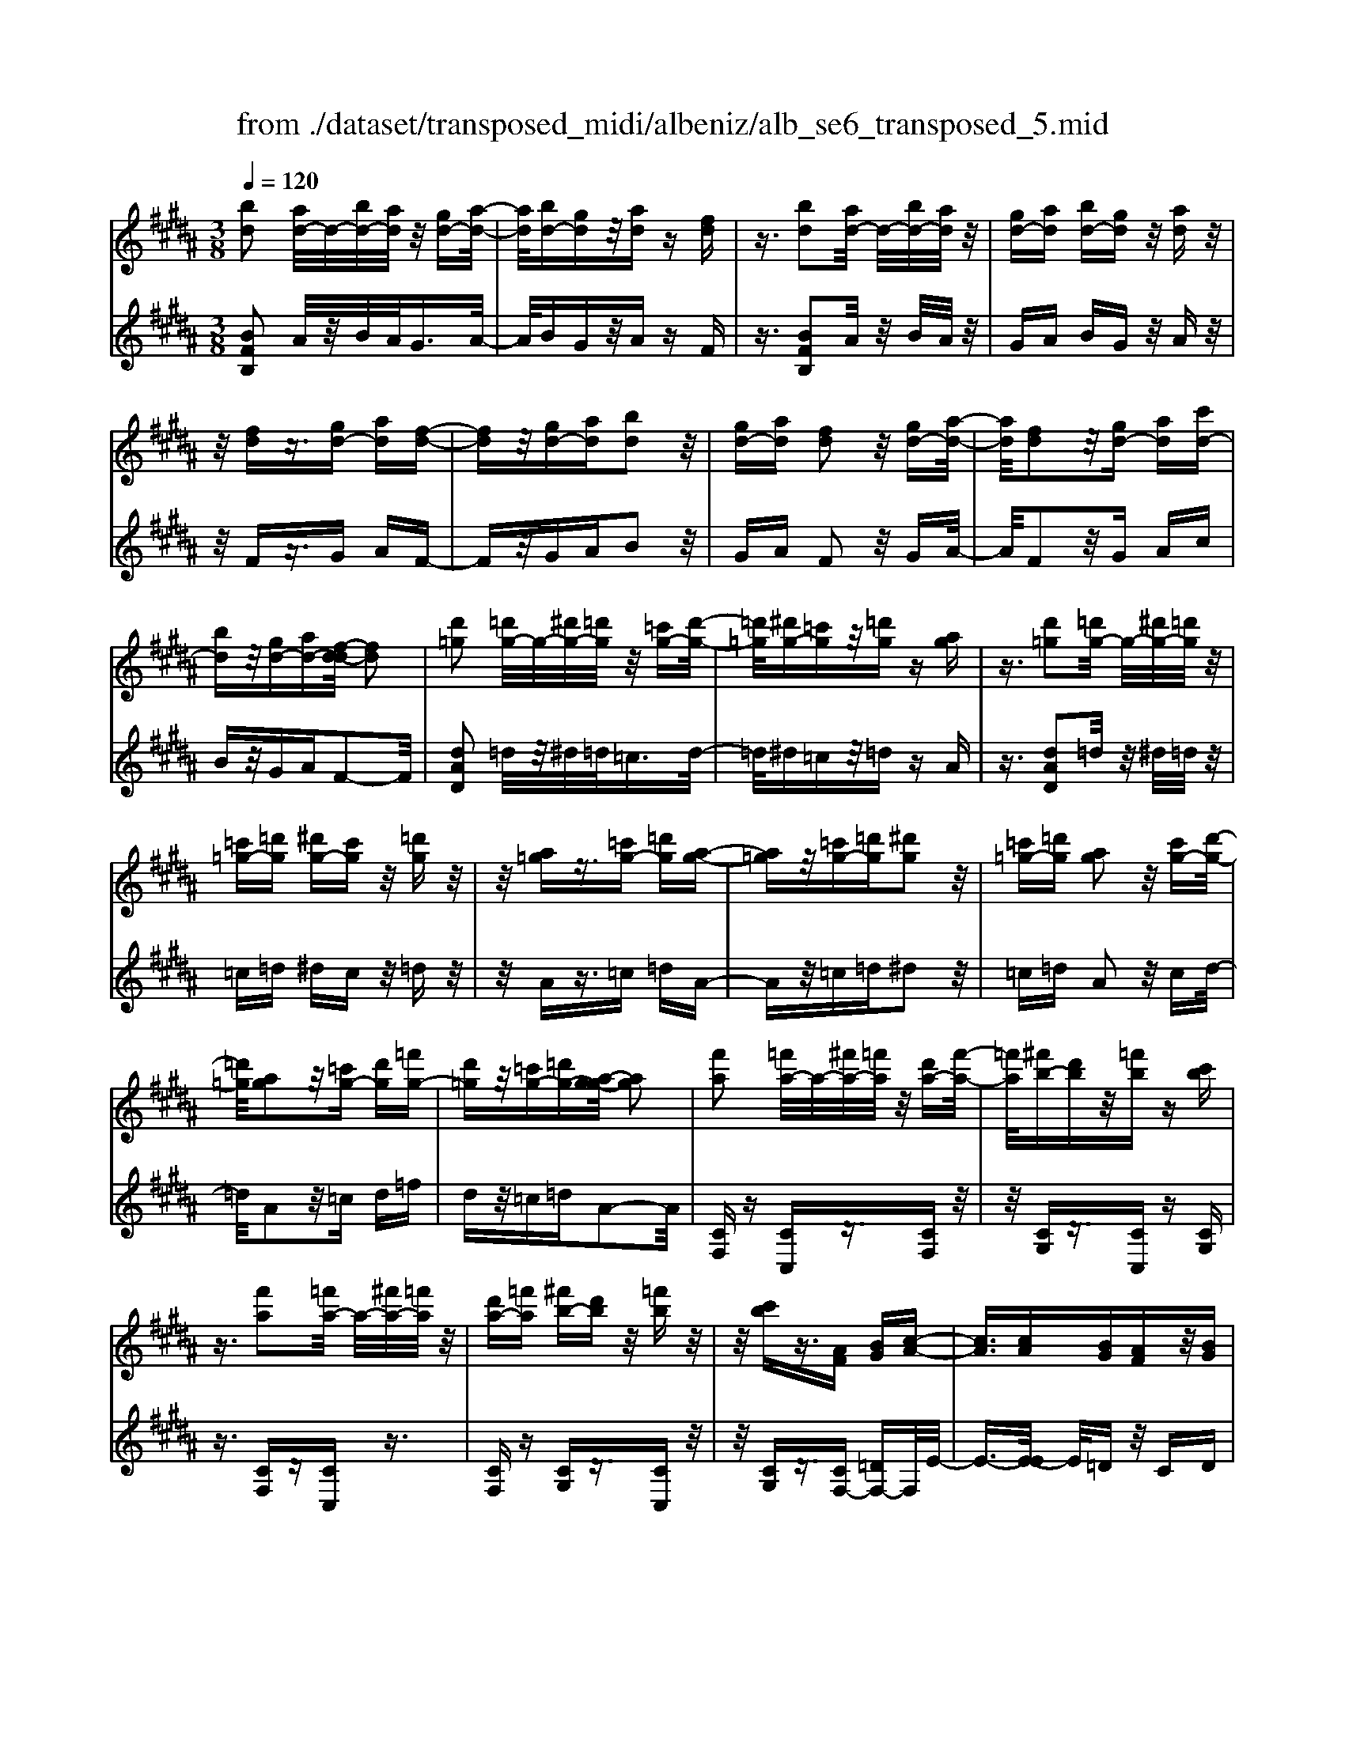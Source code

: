 X: 1
T: from ./dataset/transposed_midi/albeniz/alb_se6_transposed_5.mid
M: 3/8
L: 1/16
Q:1/4=120
K:B % 5 sharps
V:1
%%MIDI program 0
[bd]2 [ad-]/2d/2-[bd-]/2[ad]/2 z/2[gd-][a-d-]/2| \
[ad]/2[bd-][gd]z/2[ad] z[fd]| \
z3/2[bd]2[ad-]/2 d/2-[bd-]/2[ad]/2z/2| \
[gd-][ad] [bd-][gd] z/2[ad]z/2|
z/2[fd]z3/2[gd-] [ad][f-d-]| \
[fd]z/2[gd-][ad][bd]2z/2| \
[gd-][ad] [fd]2 z/2[gd-][a-d-]/2| \
[ad]/2[fd]2z/2[gd-] [ad][c'd-]|
[bd]z/2[gd-][ad-][f-d-d]/2 [fd]2| \
[d'=g]2 [=d'g-]/2g/2-[^d'g-]/2[=d'g]/2 z/2[=c'g-][d'-g-]/2| \
[=d'=g]/2[^d'g-][=c'g]z/2[=d'g] z[ag]| \
z3/2[d'=g]2[=d'g-]/2 g/2-[^d'g-]/2[=d'g]/2z/2|
[=c'=g-][=d'g] [^d'g-][c'g] z/2[=d'g]z/2| \
z/2[a=g]z3/2[=c'g-] [=d'g][a-g-]| \
[a=g]z/2[=c'g-][=d'g][^d'g]2z/2| \
[=c'=g-][=d'g] [ag]2 z/2[c'g-][d'-g-]/2|
[=d'=g]/2[ag]2z/2[=c'g-] [d'g][=f'g-]| \
[d'=g]z/2[=c'g-][=d'g-][a-g-g]/2 [ag]2| \
[f'a]2 [=f'a-]/2a/2-[^f'a-]/2[=f'a]/2 z/2[d'a-][f'-a-]/2| \
[=f'a]/2[^f'b-][d'b]z/2[=f'b] z[c'b]|
z3/2[f'a]2[=f'a-]/2 a/2-[^f'a-]/2[=f'a]/2z/2| \
[d'a-][=f'a] [^f'b-][d'b] z/2[=f'b]z/2| \
z/2[c'b]z3/2[AF] [BG][c-A-]| \
[cA]3/2[cA][BG][AF]z/2[BG]|
[cA][=dB] [ec]z/2[fd][ec][=g-e-]/2| \
[=ge]/2z/2[f=d] [dB][ec] [cA]z/2[B-F-]/2| \
[BF]/2[c=G][AE]z/2[BF] [G=D][=A-E-]| \
[=AE]/2[f'^a]2[=f'a-]/2a/2-[^f'a-]/2 [=f'a]/2z/2[d'a-]|
[=f'a][^f'b-] [d'b]z/2[=f'b]z[c'-b-]/2| \
[c'b]/2z3/2 [f'a]2 [=f'a-]/2a/2-[^f'a-]/2[=f'a]/2| \
z/2[d'a-][=f'a][^f'b-][d'b][=f'b]z/2| \
z[c'b] z3/2[af][bg][c'-a-]/2|
[c'a]2 [c'a][bg] z/2[af][b-g-]/2| \
[bg]/2[c'a][=d'b]z/2[e'c'] [f'd'][e'c']| \
z/2[=g'e'][f'=d'][d'b][e'c']z/2[c'a]| \
[bf][c'=g] [ae]z/2[bf][g=d][=a-e-]/2|
[=ae][f^A]2[=fA-]/2A/2- [^fA-]/2[=fA]/2z/2[d-A-]/2| \
[dA-]/2[=fA][^fB-][dB]z/2 [=fB]z| \
[cB]z3/2[fA]2[=fA-]/2A/2-[^fA-]/2| \
[=fA]/2z/2[dA-] [fA][^fB-] [dB][=fB]|
z3/2[cB]z3/2 [fc]z| \
[ge-c-]/2[e-c-]/2[ae-c-]/2[gec]/2 [fc]z3/2[g'e'-c'-]/2[a'e'-c'-]/2[e'-c'-]/2| \
[g'e'c']/2[f'c']z3/2[g''e''-c''-]/2[a''e''-c''-]/2 [e''-c''-]/2[g''e''c'']/2[f''c'']| \
z3/2[g'e'-c'-]/2 [a'e'-c'-]/2[e'-c'-]/2[g'e'c']/2[f'c']z3/2|
[ge-c-]/2[ae-c-]/2[e-c-]/2[gec]/2 [fc]z3/2[f'-e'-a-f-]3/2| \
[f'e'af][bd]2[ad-]/2d/2- [bd-]/2[ad]/2z/2[g-d-]/2| \
[gd-]/2[ad][bd-][gd]z/2 [ad]z| \
[fd]z3/2[bd]2[ad-]/2d/2-[bd-]/2|
[ad]/2z/2[gd-] [ad][bd-] [gd]z/2[a-d-]/2| \
[ad]/2z[fd]z3/2 [gd-][ad]| \
[fd]2 z/2[gd-][ad][b-d-]3/2| \
[bd]/2z/2[gd-] [ad][fd]2z/2[g-d-]/2|
[gd-]/2[ad][fd]2z/2 [gd-][ad]| \
[c'd-][bd-] d/2-[gd-][ad]f3/2-| \
f[=d'f]2[c'f-]/2f/2- [d'f-]/2[c'f]/2z/2[b-f-]/2| \
[bf-]/2[c'f][=d'f-][bf]z/2 [c'=g]z|
[=a=g]z3/2[=d'f]2[c'f-]/2f/2-[d'f-]/2| \
[c'f]/2z/2[bf-] [c'f-][=d'-f-f]/2[d'f-]/2 [bf]z/2[c'-=g-]/2| \
[c'=g]/2z[=ag]z3/2 [bf-][c'f]| \
[=af]2 z/2[bf-][c'f][=d'-f-]3/2|
[=d'f]/2z/2[bf-] [c'f][=af]2z/2[b-f-]/2| \
[bf-]/2[c'f][=af]2z/2 [bf-][c'f]| \
[e'f-][=d'f-] f/2[bf-][c'f-][=a-f-f]/2[a-f-]| \
[=af]z2z/2[B=GE]B,z/2|
z2 [b=ge]B z2| \
z/2[=g'e'c']bz2z/2[e'b]/2z/2| \
[e'b]/2z/2[b'e'] z3/2[e'b]z[b'-e'-]/2| \
[b'e']/2z3/2 [e'b]z3|
z/2[B=GE]B,z2z/2[bge]| \
Bz2z/2[=g'e'c']bz/2| \
z2 [e'b]/2z/2[e'b]/2z/2 [b'e']z| \
z/2[e'b]z[b'e']z3/2[e'b]|
z3/2[a'f'-]2[g'f'-]/2 f'/2-[a'f'-]/2[g'f'-]/2[f'-f']/2| \
f'-[g'f'-] [a'f'-][f'f'] [=g'=d'-]d'/2-[f'-d'-]/2| \
[f'=d']/2[=g'd'-][b'd'-]d'/2[a'f'-]2[^g'f'-]/2f'/2-| \
[a'f'-]/2[g'f'-]/2f'/2f'-[g'f'-][a'f'-][f'f'-][=g'-f'=d'-]/2|
[=g'=d'-]/2d'/2-[f'd'] [g'd'-][b'd'-] d'/2[a-f-]3/2| \
[af-]/2[gf-]/2f/2-[af-]/2 [gf-]/2f/2f/2z/2 g/2z/2a/2z/2| \
b/2z/2c'/2z=d'/2z/2e'/2 z/2f'/2z/2e'/2| \
z/2 (3f'e'=d'e'/2z/2d'/2- [d'c']/2z/2d'/2c'/2-|
c'/2b/2c'/2z/2 b/2-[b=a]/2z/2 (3ba=ga/2-| \
=a/2=gz2z/2 [bge]c| \
z2 z/2[b'=g'e']c'z3/2| \
z[b=ge] cz2z/2[e'b]/2|
z/2[e'b]/2z/2[b'e']z3/2 [e'b]z| \
[b'e']z3/2[e'b]z2z/2| \
z3/2[b=ge]cz2z/2| \
[b'=g'e']c' z2 z/2[bge]c/2-|
c/2z2z/2[eB]/2z/2 [eB]/2z/2[be]| \
z3/2[eB]z[be]z3/2| \
[eB]z3 z/2[b=ge]c/2-| \
c/2z3[b=ge]c3/2|
z2 z/2[b=ge]3/2 c3/2z/2| \
z6| \
z6| \
z6|
z4 z/2[g-e-]3/2| \
[ge]2 [ge]3/2[ge]3/2[c'-a-]| \
[c'-a-]6| \
[c'-a-]4 [c'a][b-g-]|
[bg][af-] [bf-][af-] [f-fd-]/2[f-d-]3/2| \
[fd]3/2z3/2[fdB] z2| \
z/2[fdB]z2z/2 [fdB]z| \
z3/2[fdB]z/2[d'-b-]3|
[d'b]/2[c'a]3/2 [bg]3/2[b-g-]2[b-g-]/2| \
[bg]4 z/2[=af]3/2| \
[=c'g]3/2[ge]2[=af]2[f-d-]/2| \
[fd-]/2[gd-][fd-][e-dc-]/2[ec]3|
z3/2[ecG]z2z/2[ecG]| \
z2 [ecG]z2z/2[e-c-G-]/2| \
[ecG]/2z[g-e-]3[ge]/2[g-e-]| \
[ge]/2[ge]3/2 [c'-a-]4|
[c'-a-]6| \
[c'-a-]2 [c'a]/2[bg]2[af-][b-f-]/2| \
[bf-]/2[af-]f/2 [f-d-]3[fd]/2z/2| \
z[fdB] z2 z/2[fdB]z/2|
z3/2[fdB]z2z/2[fdB]| \
f[f'-d'-]3 [f'e'-d'c'-]/2[e'c']z/2| \
[d'b]3/2[d'-b-]3[d'b]/2[c'-a-]| \
[c'a]/2[bg]2[d'b]2z3/2|
z4 z/2[c'-a-]3/2| \
[c'a-af-]/2[af]3/2 [g-e-]3[ge]/2[e-c-]/2| \
[ec-]/2[fc-][ec-]c/2[c-A-]3| \
[cA]/2z3/2 [feA]z2z/2[f-e-A-]/2|
[feA]/2z2z/2[feA] z[e-c-]| \
[e-c-]2 [ec]/2[fd]3/2 [ge]3/2[c'-a-]/2| \
[c'-a-]6| \
[c'-a-]4 [c'a]3/2[b-g-]/2|
[bg]3/2[af-][bf-][af-][f-fd-]/2[f-d-]| \
[fd]2 z2 [fdB]z| \
z[fdB] z2 z/2[fdB]z/2| \
z2 [fdB]z/2[d'-b-]2[d'-b-]/2|
[d'b][c'a]3/2[bg]3/2 z/2[b-g-]3/2| \
[b-g-]4 [bg][=a-f-]| \
[=af]/2[=c'g]3/2 z/2[g-e-]3/2 [a-gf-e]/2[af]3/2| \
[fd-][gd-] [fd-][e-dc-]/2[e-c-]2[e-c-]/2|
[ec]/2z3/2 [ecG]z2z/2[e-c-G-]/2| \
[ecG]/2z2z/2[ecG] z2| \
z/2[ecG]z[e'c']3/2 z3/2[c'-a-]/2| \
[c'a]z/2[af]3/2[f-d-]3|
[f-d-]6| \
[fd][g-e-]3 [ge]/2[ec-][f-c-]/2| \
[fc-]/2c/2-[ec] [dB]4| \
z6|
z/2[B-D-]/2[c-BD-]/2[cD-]/2 [B-D-]/2[BA-D-D]/2[AD-]/2D/2- [GD][B-D-]| \
[BD]3/2[AD]Gz/2 [FD]A| \
z/2[GD-][AD-][B-D-D]/2[BD-]/2[cD-][B-D]/2[BA-D-]/2[AD-]/2| \
[GD-]D/2[B-D-]2[BA-D-D]/2 [AD]/2z/2G|
[FD]z/2A[GD-][AD-]D/2[BD-]| \
[c-D-]/2[cB-D-]/2[BD]/2[AD-][GD]3/2 [BD-][AD-]| \
D/2[GD]Az/2[FD] z/2A[G-D-]/2| \
[GD-]/2D/2-[AD] [BD-][c-D-]/2[cB-D-]/2 [BD]/2[AD-][G-D-]/2|
[GD-]/2D/2[BE-] [AE-]E/2[GE]Bz/2| \
[A-E-]2 [AE]/2z2z/2[e'-c'-]/2[f'-e'c'-]/2| \
[f'c'-]/2[e'c'][d'-=c'-]/2 [e'-d'c'-]/2[e'c'-]/2[d'c'] [=d'-b-]2| \
[=d'b]/2b'/2z/2[d'b]/2 z=f'' z2|
z2 [=d'-b-]/2[e'-d'b-]/2[e'b-]/2[d'b][c'-a-]/2[d'-c'a-]/2[d'a-]/2| \
[c'a][=c'-=a-]2[c'a]/2a'/2 z/2[c'a]/2z| \
d''3/2z3z/2[=c'-=a-]/2[=d'-c'a]/2| \
=d'/2=c'[b-g-]/2 [c'-bg]/2c'/2b/2-[ba-=g-]/2 [ag]/2c'/2-[c'a-]/2a/2|
[=af]b/2-[ba-]/2 a/2[g-=f-]/2[a-gf]/2a/2 g[=g-e-]/2[a-ge]/2| \
=a/2=g[f-e-]/2 [^g-fe-]/2[ge]/2f [e'-g][e'-f]| \
[e'g-]/2[d'-gf-]/2[d'f] b/2z/2c'/2[b-d-][bg-d-]/2[gd]| \
f2- f/2z2z/2[BD-]|
[c-D-]/2[cB-D-]/2[BD]/2[AD-][GD-][B-D-D]/2 [BD]2| \
[AD]G z/2[FD]Az/2[GD-]| \
[AD-]D/2[BD-][c-D-]/2[cB-D-]/2[BD]/2 [AD-][GD-]| \
[B-D-D]/2[BD]2[AD]Gz/2[FD]|
Az/2[GD-][AD-]D/2 [B-D-]/2[c-BD-]/2[cD-]/2[B-D-]/2| \
[BD]/2[AD-][GD]3/2[BD-] [AD-]D/2[G-D-]/2| \
[GD]/2Az/2 [FD]z/2A[GD-]D/2-| \
[AD][BD-] [c-D-]/2[cB-D-]/2[BD]/2[AD-][GD-]D/2|
[BE-][AE-] E/2[GE]z/2 B[A-E-]| \
[AE]3/2z2z/2 [e'c'-][f'-c'-]/2[f'e'-c'-]/2| \
[e'c']/2c'/2-[d'-c']/2d'/2 c'a2-a/2[a'-g'-]/2| \
[a'g']/2c'z/2 c''2- c''/2z3/2|
z[c'-a-]/2[d'-c'a-]/2 [d'a-]/2[c'a]a/2- [b-a]/2b/2a| \
=g2- g/2[a'd']c'z/2[d''-g'-]| \
[d''=g']3/2z2z/2 [a-e-]/2[b-ae]/2b/2a/2-| \
a/2[g-d-]/2[a-gd]/2a/2 g/2-[g=g-c-]/2[gc]/2^g/2- [g=g-]/2g/2[eB]|
f/2-[fe-]/2e/2[d-A-]/2 [e-dA]/2e/2d [c-=G-]/2[d-cG-]/2[dG-]/2[c-G-]/2| \
[c=G-]/2[B-G-]/2[c-BG-]/2[cG-]/2 [BG-][A-G-]/2[B-AG-]/2 [BG-]/2[AG]z/2| \
z3/2[d'bg]z/2d z2| \
z3[d'=a-] [e'-a-]/2[e'd'-a-]/2[d'a-]/2[c'-a-]/2|
[c'=a-]/2[=c'a][d'-g-]2[d'g]/2 [^c'g-][bg-]| \
g/2-[ag-][bg-]g/2[a=g-] [bg-]g/2[c'-g-]/2| \
[d'-c'=g-]/2[d'g-]/2[c'-g-]/2[c'b-g-g]/2 [bg-]/2g/2-[ag] [c'-g-]2| \
[c'=g-]/2[ag-][bg-]g/2[^g-d-]2[gd]/2z/2|
z2 [d'-=a-]/2[e'-d'a-]/2[e'a-]/2[d'-a-]/2 [d'c'-a-]/2[c'a-]/2a/2-[=c'-a-]/2| \
[=c'=a]/2[d'-g-]2[d'g]/2[^c'g-] [bg-]g/2-[^a-g-]/2| \
[ag-]/2[bg-]g/2 [a=g-][bg-] g/2[c'-g-]/2[d'-c'g-]/2[d'g-]/2| \
[c'-=g-]/2[c'b-g-g]/2[bg-]/2g/2- [ag][c'-g-]2[c'g-]/2[a-g-]/2|
[a=g-]/2[bg-]g/2 [^g-d-]2 [gd]/2z3/2| \
z[d'-=a-]/2[e'-d'a-]/2 [e'a-]/2[d'a]c'=c'[d'-a-]/2| \
[d'=a]z3/2[a'd']az/2d''| \
z4 [d'-=a-]/2[e'-d'a-]/2[e'a-]/2[d'-a-]/2|
[d'c'-=a]/2c'/2z/2=c'[d'a]3/2 z[a'd']| \
z/2=ad''z3z/2| \
z/2[d'=a-][e'-a-]/2 [e'd'-a-]/2[d'a]/2c' =c'z/2[d'-a-]/2| \
[d'=a]z [d'a-][e'-a-]/2[e'd'-a-]/2 [d'a]/2c'=c'/2-|
=c'/2z/2[d'=a]3/2z[d'a-][=f'-a-]/2[f'd'-a-]/2[d'a]/2| \
=d'^d' z/2[=a'd'a]3/2 z[d''a'-]| \
[=f''-=a'-]/2[f''d''-a'-]/2[d''a']/2=d''^d''d''/2- [^a''-=g''-d''-]2| \
[a''-=g''-d'']/2[a''g'']/2[a'-g'-d'-]2[a'g'-d'-]/2[g'd']/2 [a'-g'-d'-]2|
[a'=g'-d'-]/2[g'd']/2[g'-d'-]/2[a'-g'-d'-]2[a'g'd']/2 [g'-d'-]/2[a'-g'-d'-]3/2| \
[a'=g'd']d'/2-[a'-g'-d'-]2[a'g'-d']/2 [g'=d'-a-]/2[a'-^g'-d'-a-]3/2| \
[a'g'=d'a]a/2-[a'-g'-d'-a-]2[a'g'd'-a]/2 [d'a-]/2[g'-d'-a-]/2[a'-g'-d'-a-]| \
[a'-g'=d'-a][a'd']/2[g'-d'-a-]/2 [a'-g'd'-a-]2 [a'd'a]/2[d'-a-]/2[a'-g'-d'-a-]|
[a'g'=d'a]3/2[d'-a-]/2 [a'-g'-d'-a-]2 [a'-g'-d'a-]/2[a'g'a]/2[g'-d'-]/2[a'-g'-d'-]/2| \
[a'g'=d']2 [g'-d'-]/2[a'-g'-d'-]2[a'g'd']/2d'/2-[a'-g'-d'-]/2| \
[a'-g'-=d']2 [a'g']/2[a'-g'-d'-]2[a'g'-d'-]/2[g'd']/2[g'-d'-]/2| \
[a'-g'-=d'-]2 [a'g'd']/2[g'-d'-]/2[a'-g'-d'-]2[a'g'd']/2^d'/2-|
[a'-=g'-d'-]2 [a'g'-d']/2[g'd'-]/2[a'-g'-d'-]2[a'g'-d']/2g'/2| \
[a'-=g'-d'-]2 [a'g'-d'-]/2[g'd']/2[a'-g'-d'-]2[a'g'-d'-]/2[g'd']/2| \
[=g'-d'-]/2[a'-g'-d'-]2[a'g'd']/2[g'-d'-]/2[a'-g'-d'-]2[a'-g'd'-]/2| \
[a'd']/2[a'-g'-=d'-]2[a'g'-d'-]/2[g'd']/2[g'-d'-]/2 [a'-g'-d'-]2|
[a'g'=d']/2d'/2-[a'-g'-d'-]2[a'g'-d']/2[g'd'-]/2 [a'-g'-d'-]2| \
[a'g'-=d']/2g'/2[a'-g'-d'-]2[a'g'-d'-]/2[g'd']/2 [a'-g'-d'-]2| \
[a'g'-=d'-]/2[g'd']/2[g'-d'-]/2[a'-g'-d'-]2[a'g'd']/2 d'/2-[a'-g'-d'-]3/2| \
[a'g'-=d'][g'd'-]/2[a'-g'-d'-]2[a'g'-d']/2 g'/2[a'-g'-d'-]3/2|
[a'g'-=d'-][g'd']/2[g'-d'-]/2 [a'-g'-d'-]2 [a'g'd']/2[g'-d'-]/2[a'-g'-d'-]| \
[a'-g'=d']3/2[a'^d'-]/2 [a'-=g'-d'-]2 [a'g'-d']/2g'/2[a'-g'-d'-]| \
[a'=g'-d'-]3/2[g'd']/2 [g'-d'-]/2[a'-g'-d'-]2[a'-g'd']/2[a'd'-]/2[a'-g'-d'-]/2| \
[a'=g'-d']2 [g'd'-]/2[a'-g'-d'-]2[a'g'-d']/2g'/2[a'-g'-d'-]/2|
[a'=g'-d'-]2 [g'd']/2[g'-d'-]/2[a'-g'-d'-]2[a'-g'd'-]/2[a'd'-d']/2| \
[a'-=g'-d'-]2 [a'-g'-d']/2[a'g']/2[g'-d'-]/2[a'-g'-d'-]2[a'g'd']/2| \
[=g'-d'-]/2[a'-g'-d'-]2[a'g'd']/2[g'-d'-]/2[a'-g'-d'-]2[a'g'd']/2| \
d'/2-[a'-=g'-d'-]2[a'g'-d']/2g'/2[^g'-=d'-a-]/2 [a'-g'd'-a-]2|
[a'=d'a]/2[d'-a-]/2[a'-g'-d'-a-]2[a'g'd'a]/2a/2- [a'-g'-d'-a-]2| \
[a'g'=d'-a]/2[d'a-]/2[g'-d'-a-]/2[a'-g'd'-a]2[a'd']/2 [g'-d'-a-]/2[a'-g'-d'-a-]3/2| \
[a'-g'=d'-a-]/2[a'd'a]/2[d'-a-]/2[a'-g'-d'-a-]2[a'g'd'a]/2 [d'-a-]/2[a'-g'-d'-a-]3/2| \
[a'g'=d'a]a/2-[a'-g'-d'-a-]2[a'g'd'-a]/2 [d'a-]/2[g'-d'-a-]/2[a'-g'-d'-a-]|
[a'-g'=d'-a][a'd']/2[g'-d'-a-]/2 [a'-g'd'-a-]2 [a'd'a]/2[d'-a-]/2[a'-g'-d'-a-]| \
[a'g'=d'a]3/2a/2- [a'-g'-d'-a-]2 [a'g'-d'-a]/2[g'd']/2[=g'-^d'-a-]/2[a'-g'-d'-a-]/2| \
[a'-=g'd'-a-]3/2[a'd'a]/2 [d'-a-]/2[a'-g'-d'-a-]2[a'g'd'a]/2[d'-a-]/2[a'-g'-d'-a-]/2| \
[a'=g'd'a]2 a/2-[a'-g'-d'-a-]2[a'g'd'-a]/2[d'a-]/2[g'-d'-a-]/2|
[a'-=g'd'-a]2 [a'd']/2[d'-a-]/2[a'-g'-d'-a-]2[a'-g'-d'a-]/2[a'g'a]/2| \
[f'-d'-a-]/2[a'-f'd'-a-]2[a'd'a]/2[d'-a-]/2[a'-f'-d'-a-]2[a'f'-d'a]/2| \
[f'a-]/2[f'-d'-a-]/2[a'-f'-d'-a]2[a'f'd']/2[d'-a-]/2 [a'-f'-d'-a-]2| \
[a'f'-d'a]/2[f'a-]/2[f'-d'-a-]/2[a'-f'-d'-a]2[a'f'd']/2 [d'-a-]/2[a'-f'-d'-a-]3/2|
[a'-f'-d'a-][a'f'a]/2z3[g=f-=d-]/2[af-d-]/2[f-d-]/2| \
[g=f=d]/2[=gfd]z[^g'f'-d'-]/2[f'-d'-]/2[a'f'-d'-]/2 [g'f'd']/2z/2[=g'f'd']| \
z[g''=f''-=d''-]/2[f''-d''-]/2 [a''f''-d''-]/2[g''f''d'']/2[=g''f''d''] z3/2[^g'f'-d'-]/2| \
[a'=f'-=d'-]/2[f'-d'-]/2[g'f'd']/2[=g'f'd']z3/2 [^ge-c-]/2[e-c-]/2[a-e-c-]/2[ag-e-c-]/2|
[gec]/2[fec]z3/2[f''-e''-a'-f'-]2[f''e''a'f']/2[b-d-]/2| \
[bd]3/2[ad-]/2 d/2-[bd-]/2[ad]/2z/2 [gd-][ad]| \
[bd-][gd] z/2[ad]z[fd]z/2| \
z[bd]2[ad-]/2d/2- [bd-]/2[ad]/2z/2[g-d-]/2|
[gd-]/2[ad][bd-][gd]z/2 [ad]z| \
[fd]z3/2[gd-][ad][f-d-]3/2| \
[fd]/2z/2[gd-] [ad][bd]2z/2[g-d-]/2| \
[gd-]/2[ad][fd]2z/2 [gd-][ad]|
[fd]2 z/2[gd-][ad-][c'-d-d]/2[c'd-]/2d/2-| \
[bd][gd-] [ad-]d/2[f-d-]2[fd]/2| \
z2 z/2[BGE]Cz3/2| \
z[bge] cz2z/2[b'-g'-e'-]/2|
[b'g'e']/2c'z2z/2 [e'b]/2z/2[e'b]/2z/2| \
[b'e']z3/2[e'b]z[b'e']z/2| \
z[e'b] z3z/2[B-G-E-]/2| \
[BGE]/2Cz2z/2 [bge]c|
z2 z/2[b'g'e']c'z3/2| \
z[g'e'c']/2z/2 [g'e'c']/2z/2[c''e'c'] z3/2[g'e'c']/2| \
z/2[g'e'c']/2z/2[c''e'c']z3/2 [f'e'c']z| \
z/2[bd]2[ad-]/2d/2-[bd-]/2 [ad]/2z/2[gd-]|
[ad][bd-] [gd]z/2[ad]z[f-d-]/2| \
[fd]/2z3/2 [bd]2 [ad-]/2d/2-[bd-]/2[ad]/2| \
z/2[gd-][ad][bd-][gd]z/2[ad]| \
z[fd] z3/2[gd-][ad][f-d-]/2|
[fd]3/2z/2 [gd-][ad] [bd]2| \
z/2[gd-][ad][fd]2z/2[gd-]| \
[ad][fd]2z/2[gd-][ad-][c'-d-d]/2| \
[c'd-]/2d/2-[bd] [gd-][ad-] d/2[f-d-]3/2|
[fd]z2[BGE] Cz| \
z3/2[bge]cz2z/2| \
[b'g'e']c' z2 z/2[e'b]/2z/2[e'b]/2| \
z/2[b'e']z3/2[e'b] z[b'e']|
z3/2[e'b]z3z/2| \
[BGE]C z2 z/2[bge]c/2-| \
c/2z2z/2[b'g'e'] c'z| \
z3/2[g'e'c']/2 z/2[g'e'c']/2z/2[c''e'c']z3/2|
[g'e'c']/2z/2[g'e'c']/2z[c''e'c']z[f'e'c']z/2| \
z[d'-b-d-]3/2[d'c'bd]/2d'/2c'bz/2| \
d (3b2d'2c'2b| \
dB z/2d[d'-b-]3/2[d'c'b]/2d'/2|
c' (3b2d2b2d'| \
c'z/2bdBz/2d| \
[d'-b-d-]3/2[d'c'bd]/2 d'/2c'bz/2d| \
b3/2[d'-b-g-][d'-c'b-g-]/2[d'bg]/2d'/2 c'b|
z/2dc3/2[gd-B-] [fdB]3/2[c'-f-d-]/2| \
[c'f-d-]/2[bf-d-][g'-d'-b-fd]/2 [g'd'-b-]/2[d'-b-]/2[f'd'b] [g'e'-a-][e'-a-]/2[f'-e'-a-]/2| \
[f'e'a]/2[g''e''-a'-][f''e''a']3/2[g'e'-a-]3/2[f'e'a]3/2| \
[d'-b-d-][d'-c'b-d-]/2[d'd'bd]/2  (3c'2b2d2|
b-[d'-b]/2d'/2 z/2c'bdz/2| \
Bd z/2[d'-b-][d'-c'b-]/2 [d'd'b]/2c'z/2| \
b (3d2b2d'2c'| \
b (3d2B2d2[d'-b-d-]|
[d'-c'b-d-]/2[d'd'bd]/2z/2c'bdz/2b-| \
[d'-b-bg-]/2[d'-b-g-][d'c'bg]/2 d'<c' bd| \
c3/2[gd-B-][fd-B-][dB]/2 [c'f-d-][bf-d-]| \
[fd]/2[g'd'-b-][f'd'-b-][d'b]/2[g'e'-a-] [f'e'-a-][e'a]/2[g''-e''-a'-]/2|
[g''e''-a'-]/2[f''e''a']3/2 [g'-e'-a-][g'f'-e'-a-]/2[f'e'-a-][e'a]/2z| \
z[B=G=D] B,z2[bgd]| \
Bz2[b'=g'=d'] bz| \
z3/2[b'=f']/2 z/2[b'f']/2z/2[f''b']z[b'-f'-]/2|
[b'=f']/2z[f''b']z3/2 [b'f']z| \
z2 z/2[B=G=D]B,z3/2| \
z/2[b=g=d]Bz2[b'g'd']b/2-| \
b/2z2z/2[b'=f']/2z/2 [b'f']/2z/2[f''b']|
z[b'=f'] z[f''b'] z3/2[b'-f'-]/2| \
[b'=f']/2z[b''^f''b']/2 z/2c''/2d''/2c''b'g'/2-| \
g'/2z2z/2c'/2d'/2 c'b| \
gz2c/2d/2 cB|
Gz2C/2D/2 CB,| \
z/2F,z4z/2| \
z3[e-B-]/2[b-=g-e-B-]2[b-g-e-B-]/2| \
[b-=g-e-B-]3[b-g-eB]/2[bg]/2 [b'-f'-d'-b-]2|
[b'-f'-d'-b-]4 [b'f'd'b]/2z3/2| \
z/2[d''b'f'd']z3/2B,3-|B,/2-
V:2
%%clef treble
%%MIDI program 0
[BFB,]2 A/2z/2B/2A<GA/2-| \
A/2BGz/2A zF| \
z3/2[BFB,]2A/2 z/2B/2A/2z/2| \
GA BG z/2Az/2|
z/2Fz3/2G AF-| \
Fz/2GAB2z/2| \
GA F2 z/2GA/2-| \
A/2F2z/2G Ac|
Bz/2GAF2-F/2| \
[dAD]2 =d/2z/2^d/2=d<=cd/2-| \
=d/2^d=cz/2=d zA| \
z3/2[dAD]2=d/2 z/2^d/2=d/2z/2|
=c=d ^dc z/2=dz/2| \
z/2Az3/2=c =dA-| \
Az/2=c=d^d2z/2| \
=c=d A2 z/2cd/2-|
=d/2A2z/2=c d=f| \
dz/2=c=dA2-A/2| \
[CF,]z [CC,]z3/2[CF,]z/2| \
z/2[CG,]z3/2[CC,] z[CG,]|
z3/2[CF,]z[CC,]z3/2| \
[CF,]z [CG,]z3/2[CC,]z/2| \
z/2[CG,]z3/2[CF,-] [=DF,-]F,/2E/2-| \
E3/2-[E-E]/2 E/2=Dz/2 CD|
Ez/2F=G=AGz/2| \
BA F=G z/2E=D/2-| \
=D/2Ez/2 CD B,z/2C/2-| \
C/2-[C-CF,-]/2[CF,]/2z3/2[CC,] z[CF,]|
z3/2[CG,]z[CC,]z3/2| \
[CG,]z [CF,]z3/2[CC,]z/2| \
z/2[CF,]z[CG,]z3/2[CC,]| \
z[CG,] z3/2[cF-][=dF-]F/2|
e2- e/2e=dcd/2-| \
=d/2z/2e f=g z/2=ag/2-| \
=g/2baz/2f ge| \
=dz/2ecdz/2B|
c3/2Fzc'z3/2| \
Cz Gz c'z| \
z/2Cz3/2F zc'| \
zC z3/2Gzc'/2-|
c'/2z3/2 Cz3/2[A-F-]3/2| \
[AF]/2[BF]2[AF]z3/2[b-f-]| \
[bf][af] z3/2[b'f']2[a'-f'-]/2| \
[a'f']/2z[bf]2z/2 [af]z|
[BF]2 z/2[AF]z3/2[F,F,,]| \
z3/2[BFB,]2A/2 z/2B/2A/2z/2| \
GA BG z/2Az/2| \
z/2Fz3/2[BFB,]2A/2z/2|
B/2A<GABGz/2| \
Az Fz3/2GA/2-| \
A/2F2z/2G AB-| \
Bz/2GAF2z/2|
GA F2 z/2GA/2-| \
A/2cBz/2G AF-| \
F3/2[=d=AD]2c/2 z/2d/2c/2z/2| \
Bc =dB z/2cz/2|
z/2=Az3/2[=dAD]2c/2z/2| \
=d/2c<BcdBz/2| \
cz =Az3/2[B=D-][c-D-]/2| \
[c=D]/2=A2z/2B cd-|
=dz/2Bc=A2z/2| \
[B=D-][cD] =A2 z/2Bc/2-| \
c/2e=dz/2B c=A-| \
=A3/2F,,z3z/2|
Fz3 z/2fz/2| \
z3f' z[=gc]/2z/2| \
[=gc]/2zc'z[gc]z3/2| \
c'z [=gc]z3/2F,,z/2|
z3F z2| \
z3/2fz3f'/2-| \
f'/2z3/2 [=gc]/2z/2[gc]/2z/2 c'z| \
z/2[=gc]z3/2c' z[gc]|
z3/2[c'f-]2[bf-]/2 f/2-[c'f-]/2[bf-]/2f/2-| \
[af-][bf-] [c'f-][af-] [bf-]f/2-[a-f-]/2| \
[af-]/2[bf-][=d'f-]f/2[c'f-]2[bf-]/2f/2-| \
[c'f-]/2[bf-]/2f/2-[af-][bf-][c'f-][af-][b-f-]/2|
[bf-]/2f/2-[af-] [bf-][=d'f-] f/2[c-F-]3/2| \
[cF-]/2[BF-]/2F/2-[cF-]/2 [BF-]/2F/2-[AF-]/2F/2- [BF-]/2F/2c/2z/2| \
=d/2z/2e/2zf/2z/2=g/2 z/2=a/2z/2g/2| \
z/2 (3=a=gfg/2z/2f/2- [fe]/2z/2f/2e/2-|
e/2=d/2e/2z/2 d/2-[dc]/2z/2 (3dcBc/2-| \
c/2BF,,z3z/2| \
fz3 z/2f'z/2| \
z3f z[=gc]/2z/2|
[=gc]/2z/2c' z3/2[gc]z3/2| \
c'z [=gc]z3/2F,,z/2| \
z3f z2| \
z3/2f'z3z/2|
fz3/2[=GC]/2z/2[GC]/2 z/2cz/2| \
z[=GC] zc z3/2[G-C-]/2| \
[=GC]/2z3/2 F,z3| \
z/2fz4f/2-|
fz4f-| \
f/2z3/2 F,F, F,z/2F,/2-| \
F,/2F,F,z/2F, F,F,| \
z/2F,F,4-F,/2-|
F,4 F,,2-| \
F,,6-| \
F,,2 F,3/2z2f/2-| \
fz2F2z|
z/2B,,4-B,,3/2-| \
B,,-[dB,,-] B,,2- B,,/2Az/2| \
z2 Bz2F| \
z2 z/2=G,,3/2 z2|
d3/2z2D3/2z| \
z/2G,,3/2 z2 G,3/2z/2| \
z3/2=c2z3/2^C,-| \
C,4- C,3/2=c/2-|
=c/2z2z/2=G z2| \
z/2=Az2Gz3/2| \
zF,,4-F,,-| \
F,,4- F,,z/2F,/2-|
F,3/2z3/2f2z| \
z/2F2z3/2 B,,2-| \
B,,4- B,,-[dB,,-]| \
B,,2 z/2Az2B/2-|
B/2z2z/2F z3/2F,/2-| \
F,/2D,,3-D,,/2 A,,2-| \
A,,4- A,,/2F,3/2-| \
F,2 F4-|
F6-| \
F3/2=A,3/2^A,3/2z/2F-| \
F/2z2F2z3/2| \
Bz2z/2Az3/2|
zG z2 z/2F,,3/2-| \
F,,6-| \
F,,2- F,,/2F,3/2 z2| \
f3/2z2F2z/2|
zB,,4-B,,-| \
B,,3/2-[d-B,,]/2 d/2z2z/2A| \
z2 z/2Bz2z/2| \
Fz2z/2=G,,3/2z|
z/2d3/2 z2 D3/2z/2| \
z3/2G,,3/2z3/2G,3/2| \
z2 =c2 z3/2^C,/2-| \
C,6|
z/2=cz2=Gz3/2| \
z=A z2 z/2Gz/2| \
z2 F,,4-| \
F,,6|
F3/2z2f3/2z| \
zF,2z3/2B,,3/2-| \
B,,2 =F,3/2-[^F,-=F,]/2 ^F,3/2D/2-| \
D3-D/2F,,z3/2|
B,C/2-[CB,-]/2 B,/2A,G,[B,-B,,-]3/2| \
[B,B,,]A,  (3G,2F,2A,2| \
G,A,>B,C B,/2-[B,A,-]/2A,/2z/2| \
G,[B,-B,,-]2[B,B,,]/2A,G,z/2|
F,A, G,z/2A,>B,C/2-| \
[CB,-]/2B,/2A,  (3G,2B,2A,2| \
 (3G,2A,2F,2 A,z/2G,/2-| \
G,/2A,>B,CB,/2- [B,A,-]/2A,/2G,|
z/2[B,C,-][A,C,-]C,/2-[G,C,-] [B,C,-]C,/2-[A,-C,-]/2| \
[A,C,]2 F,,2- F,,/2=ga/2-| \
a/2z/2f =az/2=f3/2z| \
=f/2z/2g/2z=dz3/2F,,-|
=F,,3/2fgz/2 e=g| \
d3/2z3/2=f/2z/2 ^f/2z=c/2-| \
=cz Cz3/2df/2-| \
f/2=dz/2 =fc ez/2=c/2-|
=c/2dz/2 B=d Bz/2^c/2-| \
c/2A3/2 c2<F,2| \
B,,2>=F2 ^F3/2d/2-| \
d2 F,,z3/2B,C/2-|
[CB,-]/2B,/2A, G,[B,-B,,-]2[B,B,,]/2A,/2-| \
A,/2 (3G,2F,2A,2G,A,/2-| \
A,/2z/2B,/2-[C-B,]/2 C/2B,/2-[B,A,-]/2A,/2 z/2G,[B,-B,,-]/2| \
[B,B,,]2 A,G, z/2F,A,/2-|
A,/2z/2G, A,>B, CB,/2-[B,A,-]/2| \
A,/2z/2G,- [B,-G,]/2B,/2z/2A,z/2G,| \
 (3A,2F,2A,2 G,z/2A,/2-| \
A,/2B,C/2- [CB,-]/2B,/2A, G,z/2[B,-C,-]/2|
[B,C,-]/2[A,C,-]C,/2- [G,C,-][B,C,-] C,/2-[A,-C,-]3/2| \
[A,C,]C,,2-C,,/2gaz/2| \
eg2<c2e| \
g2<A2 A,2-|
A,/2egz/2c eA-| \
A3/2z/2 =Gd z/2D3/2-| \
DD,2-D,/2C/2- [D-C]/2D/2C/2-[CB,-]/2| \
B,/2CB,/2- [B,A,-]/2A,/2B,/2-[B,A,-]/2 A,/2G,A,/2-|
[A,G,-]/2G,/2=G,/2-[^G,-=G,]/2 ^G,/2=G,[E-D,-]2[ED,-]/2| \
[D-D,-]2 [DC-D,-]/2[CD,-]2[D,G,,-]/2G,,/2z/2| \
z3z/2gz3/2| \
G,,2- G,,/2[f-G-]2[fG-]/2[eG-]|
[dG][f-G-]2[fG-]/2[eG-][dG-]G/2-| \
[cG-][dG-] G/2-[cG-][dG-]G/2-[e-G-]| \
[e-G-][ed-G-]/2[dG-]/2 G/2-[cG][e-G-]2[eG-]/2| \
[cG-][dG-] G/2B2-B/2G,,-|
G,,3/2[f-G-]2[fe-G-]/2 [eG-]/2G/2-[dG]| \
[f-G-]2 [fG-]/2[eG-][dG-]G/2-[cG-]| \
[dG-]G/2-[cG-][dG-][e-G-]2[eG-]/2| \
[dG-][cG-] G/2[e-G-]2[eG-]/2[cG-]|
[dG-]G/2B2-B/2 G,,2-| \
G,,/2f2-[fe-]/2e/2z/2 df-| \
f/2z3/2 =cf z/2=Az/2| \
z=C2-[f-C]/2f2e/2-|
e/2z/2d f3/2z=cz/2| \
f=A z3/2=C2-C/2| \
f2- f/2edz/2f-| \
f/2zf2-f/2 ed|
z/2f3/2 z[B,-B,,-]3| \
[B,-B,,-]4 [B,B,,]/2[B,,-B,,,-]3/2| \
[B,,-B,,,-]3[B,,B,,,]/2[A,,-A,,,-]2[A,,-A,,,-]/2| \
[A,,-A,,,-]6|
[A,,-A,,,-]6| \
[A,,A,,,]4 z2| \
z=F3/2=G3/2 z/2^G3/2-| \
G3A3/2=c3/2-|
=c3d3/2z/2c| \
=d=c A3z| \
z=F3/2=D3-D/2-| \
=D=F,3/2A,,3z/2|
z2 z/2A3z/2| \
d4- d/2=f3/2| \
=d3/2^d3/2=c3/2=d3/2| \
z/2A/2-[=c-A]/2c/2 AG/2-[G=F-]/2 F2-|
=F2 z/2F3/2 A,2-| \
A,2- A,/2=F,3/2 A,,2-| \
A,,z3 =F3/2z/2| \
=G3/2^G4-G/2|
A3/2=c4-c/2| \
d3/2z/2 =c=d cA-| \
A2 z2 A,-[A,D,-]/2D,/2-| \
D,3-D,/2z/2 A,,3/2D,,/2-|
D,,4- D,,/2A3/2| \
d3/2=f3/2g3-| \
g3/2=g3/2=f3/2z/2d-| \
d/2=c3/2 =d3/2AcA/2-|
[AG-]/2G/2=F4-F/2-[F-F]/2| \
=FA,4-A,/2F,/2-| \
=F,A,,3 z2| \
z3/2=F3/2=G3/2^G3/2-|
G3A3/2z/2=c-| \
=c3-c/2d3/2c| \
=d=c A4-| \
A6-|
A6| \
Bc BA3-| \
A6-| \
A6-|
A3/2=G,,2[=cG]2z/2| \
[B=G]z [=c'g]2 z/2[bg]z/2| \
z/2[=c''=g']2[b'g']z3/2[c'-g-]| \
[=c'=g][bg] z3/2[B-F-]2[BF]/2|
[AF]z [F,F,,]z3/2[B,-B,,-]3/2| \
[B,B,,]/2z/2[BFD]2[BFD]2z/2[F,-F,,-]/2| \
[F,F,,]3/2[BFD]z3/2 [BFD]z| \
[B,B,,]2 z/2[BFD]2[B-F-D-]3/2|
[BFD]/2z/2[F,F,,]2[BFD] z3/2[B-F-D-]/2| \
[BFD]/2z3/2 B,2 =F^F| \
z/2F,>GF=Fz/2^F| \
GF2z/2B,2=F/2-|
=F/2^Fz/2 F,>G Fz/2=F/2-| \
=F/2^FG2<F2F,,/2-| \
F,,/2z3z/2 Fz| \
z2 z/2fz2z/2|
zf' z[gc]/2z/2 [gc]/2zc'/2-| \
c'/2z[gc]z3/2 c'z| \
[gc]z3/2F,,z2z/2| \
zF z3z/2f/2-|
f/2z3f'z3/2| \
[bf]/2z/2[bf]/2z/2 [bf]z3/2[bf]/2z/2[bf]/2| \
z[bf] z[af] z3/2[B,-B,,-]/2| \
[B,B,,]3/2z/2 [BFD]2 [BFD]2|
[F,F,,]2 z/2[BFD]z3/2[BFD]| \
z[B,B,,]2z/2[BFD]2[B-F-D-]/2| \
[BFD]3/2z/2 [F,F,,]2 [BFD]z| \
z/2[BFD]z3/2B,2=F|
Fz/2F,>GF=Fz/2| \
FG F2 z/2B,3/2-| \
B,/2=F^Fz/2F,>GF| \
=Fz/2^FGF2z/2|
F,,z3 z/2Fz/2| \
z3f z2| \
z3/2f'z[gc]/2 z/2[gc]/2z| \
c'z [gc]z3/2c'z/2|
z/2[gc]z3/2F,, z2| \
z3/2Fz3z/2| \
fz3 f'z| \
z/2[bf]/2z/2[bf]/2 z/2[bf]z3/2[bf]/2z/2|
[bf]/2z[bf]z3/2 [af]z| \
z/2[B-F-B,-]2[BFB,]/2[B-F-B,-]2[B-BF-FB,-B,]/2[B-F-B,-]/2| \
[BFB,]3/2[B=GB,]z3/2 [BGB,]z| \
z/2[=GB,]z3/2[B-^G-B,-]2[BGB,]/2[B-G-B,-]/2|
[BGB,]2 [B-G-B,-]2 [BGB,]/2[B=GB,]z/2| \
z[B=GB,] z[GB,] z3/2[B-F-B,-]/2| \
[BFB,]2 [B-F-B,-]2 [BFB,]/2[B-F-B,-]3/2| \
[BFB,]=F,2-F,/2[F-C-]2[FC-]/2|
[B-C-]2 [BC]/2F,,2-[=F-^F,,]/2=F/2z/2| \
FD z/2B,F,,z3/2| \
fz3/2F3/2 z3/2[B-F-B,-]/2| \
[B-F-B,-]3/2[B-BF-FB,-B,]/2 [BFB,]2 [B-F-B,-]2|
[BFB,]/2[B=GB,]z3/2[BGB,] z3/2[G-B,-]/2| \
[=GB,]/2z3/2 [B-^G-B,-]2 [BGB,]/2[B-G-B,-]3/2| \
[B-G-B,-]/2[B-BG-GB,-B,]/2[BGB,]2[B=GB,] z3/2[B-G-B,-]/2| \
[B=GB,]/2z3/2 [GB,]z3/2[B-F-B,-]3/2|
[BFB,][B-F-B,-]2[BFB,]/2[B-F-B,-]2[BFB,]/2| \
=F,2- F,/2[F-C-]2[B-FC-]/2[B-C-]| \
[BC-][CF,,-]/2F,,2=F^Fz/2| \
DB, z/2F,,z3/2f|
z3/2F3/2z B,,z| \
z2 z/2=Fz2z/2| \
z/2=fz3f'z/2| \
z[=gB]/2z/2 [gB]/2z/2[c'g] z[gB]|
z3/2[c'=g]z[gB]zB,,/2-| \
B,,/2z3z/2 =Fz| \
z2 =fz3| \
=f'z3/2[=gB]/2z/2[gB]/2 z/2[c'g]z/2|
z/2[=gB]z3/2[c'g] z[gB]| \
z[DF,B,,] z4| \
z/2f'd'2z2z/2| \
z/2fd2z2z/2|
z/2FDz3z/2| \
zD,3/2B,,3-B,,/2-| \
B,,2- B,,/2-[=G-B,-E,-B,,]/2[G-B,-E,-]3| \
[=G-B,-E,-]3[GB,E,]/2[D-F,-B,,-]2[D-F,-B,,-]/2|
[DF,B,,]4 z2| \
[bfB]z3/2[B,,-B,,,-]3[B,,-B,,,-]/2|
